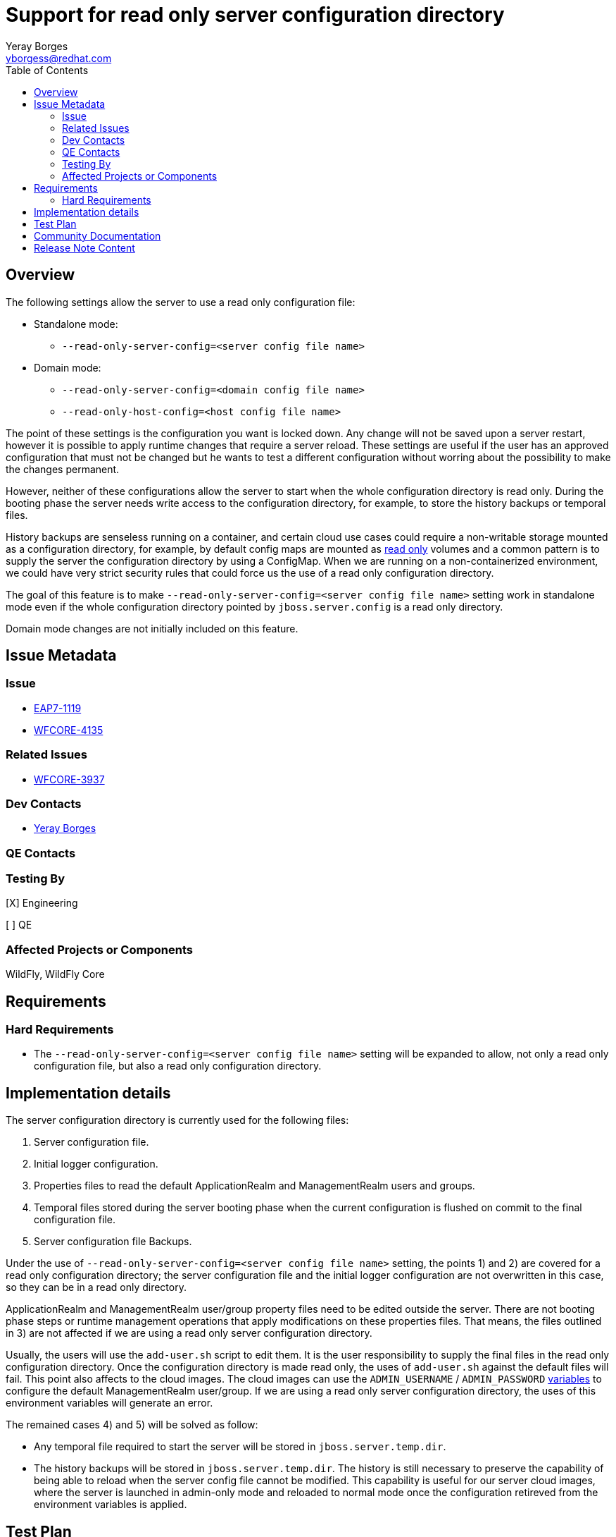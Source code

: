 = Support for read only server configuration directory
:author:            Yeray Borges
:email:             yborgess@redhat.com
:toc:               left
:icons:             font
:idprefix:
:idseparator:       -

== Overview

The following settings allow the server to use a read only configuration file:

* Standalone mode:
** `--read-only-server-config=<server config file name>`
* Domain mode:
** `--read-only-server-config=<domain config file name>`
** `--read-only-host-config=<host config file name>`

The point of these settings is the configuration you want is locked down. Any change will not be saved upon a server restart, however it is possible to apply runtime changes that require a server reload. These settings are useful if the user has an approved configuration that must not be changed but he wants to test a different configuration without worring about the possibility to make the changes permanent.

However, neither of these configurations allow the server to start when the whole configuration directory is read only. During the booting phase the server needs write access to the configuration directory, for example, to store the history backups or temporal files.

History backups are senseless running on a container, and certain cloud use cases could require a non-writable storage mounted as a configuration directory, for example, by default config maps are mounted as https://github.com/kubernetes/kubernetes/pull/58720[read only] volumes and a common pattern is to supply the server the configuration directory by using a ConfigMap. When we are running on a non-containerized environment, we could have very strict security rules that could force us the use of a read only configuration directory.

The goal of this feature is to make `--read-only-server-config=<server config file name>` setting work in standalone mode even if the whole configuration directory pointed by `jboss.server.config` is a read only directory.

Domain mode changes are not initially included on this feature.

== Issue Metadata

=== Issue

* https://issues.redhat.com/browse/EAP7-1119[EAP7-1119]
* https://issues.jboss.org/browse/WFCORE-4135[WFCORE-4135]

=== Related Issues

* https://issues.jboss.org/browse/WFCORE-3937[WFCORE-3937]

=== Dev Contacts

* mailto:{email}[{author}]

=== QE Contacts

=== Testing By

[X] Engineering

[ ] QE

=== Affected Projects or Components

WildFly, WildFly Core

== Requirements

=== Hard Requirements

* The `--read-only-server-config=<server config file name>` setting will be expanded to allow, not only a read only configuration file, but also a read only configuration directory.

== Implementation details

The server configuration directory is currently used for the following files:

    . Server configuration file.
    . Initial logger configuration.
    . Properties files to read the default ApplicationRealm and ManagementRealm users and groups.
    . Temporal files stored during the server booting phase when the current configuration is flushed on commit to the final configuration file.
    . Server configuration file Backups.

Under the use of `--read-only-server-config=<server config file name>` setting, the points 1) and 2) are covered for a read only configuration directory; the server configuration file and the initial logger configuration are not overwritten in this case, so they can be in a read only directory.

ApplicationRealm and ManagementRealm user/group property files need to be edited outside the server. There are not booting phase steps or runtime management operations that apply modifications on these properties files. That means, the files outlined in 3) are not affected if we are using a read only server configuration directory.

Usually, the users will use the `add-user.sh` script to edit them. It is the user responsibility to supply the final files in the read only configuration directory. Once the configuration directory is made read only, the uses of `add-user.sh` against the default files will fail. This point also affects to the cloud images. The cloud images can use the `ADMIN_USERNAME` / `ADMIN_PASSWORD` https://github.com/wildfly/wildfly-cekit-modules/blob/master/jboss/container/wildfly/launch/admin/module.yaml[variables] to configure the default ManagementRealm user/group. If we are using a read only server configuration directory, the uses of this environment variables will generate an error.

The remained cases 4) and 5) will be solved as follow:

* Any temporal file required to start the server will be stored in `jboss.server.temp.dir`.
* The history backups will be stored in `jboss.server.temp.dir`. The history is still necessary to preserve the capability of being able to reload when the server config file cannot be modified. This capability is useful for our server cloud images, where the server is launched in admin-only mode and reloaded to normal mode once the configuration retireved from the environment variables is applied.

== Test Plan

A test for standalone mode will be added to the WildFly test suite. The test will verify that we are able to start the server by using the `--read-only-server-config=<server config file name>` setting and the configuration directory is a read only directory. The test will apply a runtime configuration and will reload the server verifying the runtime configuration we applied.

== Community Documentation

This RFE does not need any documentation. It is assumed this RFE complements the uses of the existing `--read-only-server-config` command line parameter enabling it to work when the whole configuration directory is a read-only directory.

== Release Note Content

Add the ability to `--read-only-server-config` command line parameter to cover the case when not only the server configuration file is a read only file but also when the whole server configuration directory is a read-only directory.
